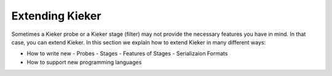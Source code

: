 .. _extending-kieker:

Extending Kieker
================

Sometimes a Kieker probe or a Kieker stage (filter) may not provide the
necessary features you have in mind. In that case, you can extend Kieker.
In this section we explain how to extend Kieker in many different ways:

- How to write new
  - Probes
  - Stages
  - Features of Stages
  - Serializaion Formats
- How to support new programming languages

